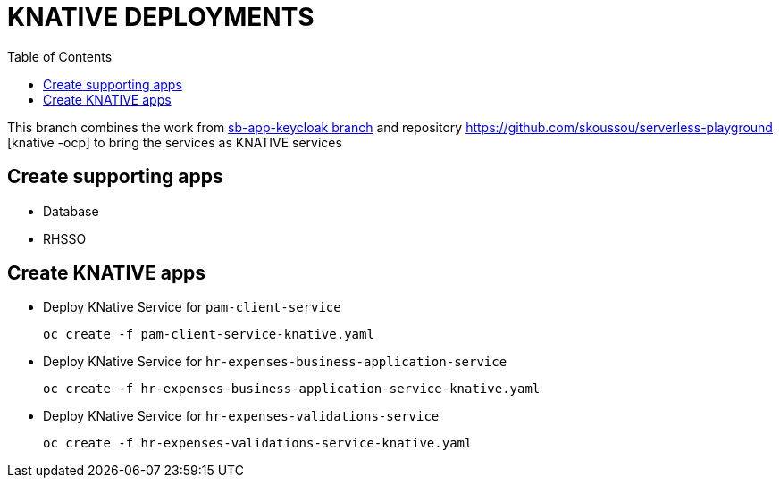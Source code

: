 = KNATIVE DEPLOYMENTS 
:toc:

This branch combines the work from https://github.com/skoussou/spring-boot-bpm-msas-secure/tree/sb-app-keycloak[sb-app-keycloak branch] and repository https://github.com/skoussou/serverless-playground [knative -ocp] to bring the services as KNATIVE services

== Create supporting apps

* Database
* RHSSO

== Create KNATIVE apps

* Deploy KNative Service for `pam-client-service`

	oc create -f pam-client-service-knative.yaml

* Deploy KNative Service for `hr-expenses-business-application-service`

	oc create -f hr-expenses-business-application-service-knative.yaml
	
* Deploy KNative Service for `hr-expenses-validations-service`
	
	oc create -f hr-expenses-validations-service-knative.yaml
